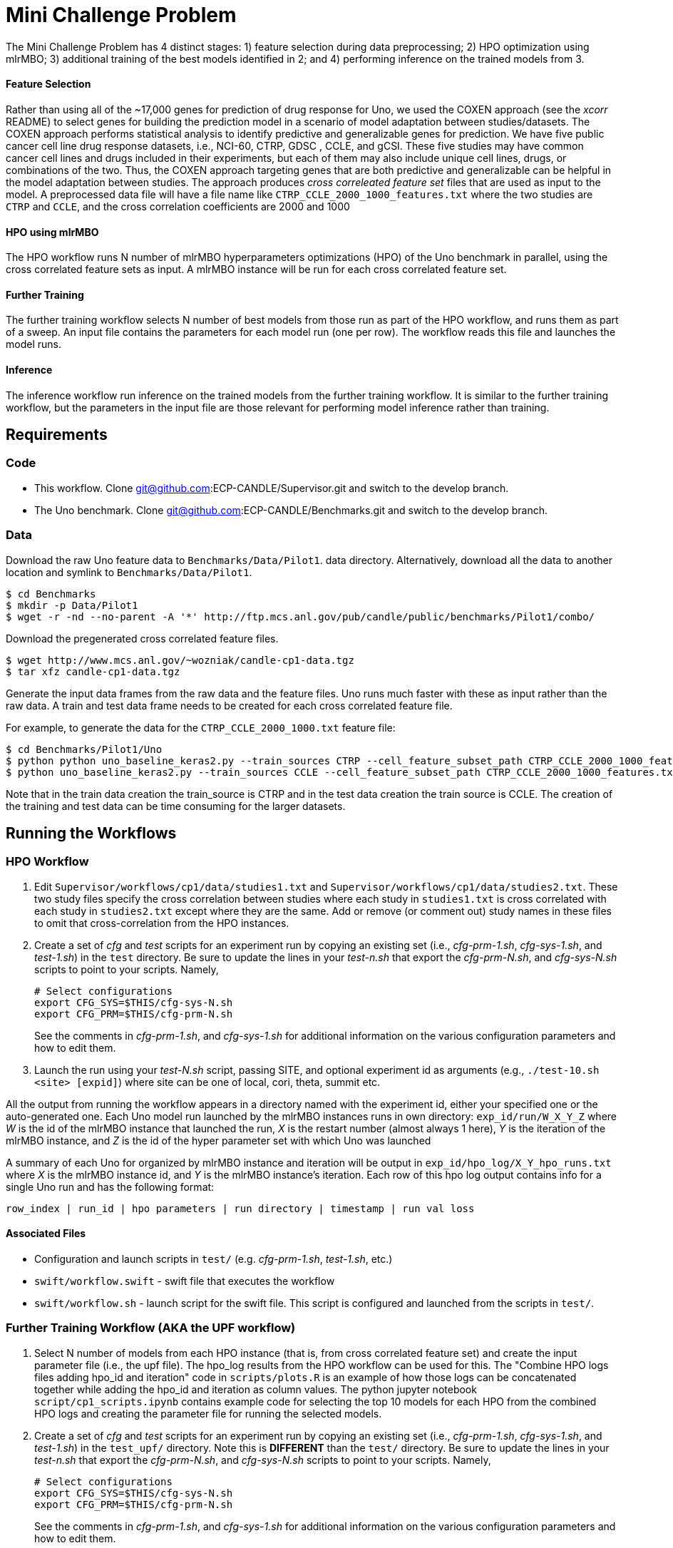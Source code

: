 
= Mini Challenge Problem

The Mini Challenge Problem has 4 distinct stages: 1) feature selection
during data preprocessing; 2) HPO optimization using mlrMBO; 3) additional
training of the best models identified in 2; and 4) performing inference
on the trained models from 3. 

==== Feature Selection

Rather than using all of the ~17,000 genes for prediction of drug response for Uno, we used the COXEN approach (see the _xcorr_ README) to select genes for building the prediction model in a scenario of model adaptation between studies/datasets. The COXEN approach performs statistical analysis to identify predictive and generalizable genes for prediction. We have five public cancer cell line drug response datasets, i.e., NCI-60, CTRP, GDSC , CCLE, and gCSI. These five studies may have common cancer cell lines and drugs included in their experiments, but each of them may also include unique cell lines, drugs, or combinations of the two. Thus, the COXEN approach targeting genes that are both predictive and generalizable can be helpful in the model adaptation between studies. The approach produces _cross correleated feature set_ files
that are used as input to the model. A preprocessed data file will have a file name like `CTRP_CCLE_2000_1000_features.txt`
where the two studies are `CTRP` and `CCLE`, and the cross correlation 
coefficients are 2000 and 1000

==== HPO using mlrMBO

The HPO workflow runs N number of mlrMBO hyperparameters optimizations (HPO) of the
Uno benchmark in parallel, using the cross correlated feature sets as input. A
mlrMBO instance will be run for each cross correlated feature set.


==== Further Training

The further training workflow selects N number of best models from those run
as part of the HPO workflow, and runs them as part of a sweep. An input file contains the parameters for each model run (one per row). The workflow
reads this file and launches the model runs.


==== Inference

The inference workflow run inference on the trained models from the further training workflow. It is similar to the further training workflow, but the
parameters in the input file are those relevant for performing model inference
rather than training.


== Requirements

=== Code

* This workflow. Clone git@github.com:ECP-CANDLE/Supervisor.git and switch to the develop branch. 
* The Uno benchmark. Clone git@github.com:ECP-CANDLE/Benchmarks.git and switch to the
develop branch. 

=== Data

Download the raw Uno feature data to `Benchmarks/Data/Pilot1`.
data directory. Alternatively, download all the data to another location and 
symlink to `Benchmarks/Data/Pilot1`.

----
$ cd Benchmarks
$ mkdir -p Data/Pilot1
$ wget -r -nd --no-parent -A '*' http://ftp.mcs.anl.gov/pub/candle/public/benchmarks/Pilot1/combo/
----

Download the pregenerated cross correlated feature files.

----
$ wget http://www.mcs.anl.gov/~wozniak/candle-cp1-data.tgz
$ tar xfz candle-cp1-data.tgz
----

Generate the input data frames from the raw data and the feature files. Uno runs
much faster with these as input rather than the raw data. A train and test data frame needs to be created for each cross correlated feature file. 

For example, to generate the data for the `CTRP_CCLE_2000_1000.txt` feature file:

----
$ cd Benchmarks/Pilot1/Uno
$ python python uno_baseline_keras2.py --train_sources CTRP --cell_feature_subset_path CTRP_CCLE_2000_1000_features.txt --no_feature_source True --no_response_source True --preprocess_rnaseq combat --export_data CTRP_CCLE_2000_1000_train.h5
$ python uno_baseline_keras2.py --train_sources CCLE --cell_feature_subset_path CTRP_CCLE_2000_1000_features.txt --no_feature_source True --no_response_source True --preprocess_rnaseq combat --export_data CTRP_CCLE_2000_1000_test.h5
----

Note that in the train data creation the train_source is CTRP and in the test data 
creation the train source is CCLE. The creation of the training and test data can be 
time consuming for the larger datasets. 


== Running the Workflows

=== HPO Workflow

. Edit `Supervisor/workflows/cp1/data/studies1.txt` and `Supervisor/workflows/cp1/data/studies2.txt`. These two study files specify the cross correlation between studies where each study in `studies1.txt` is cross correlated with each study in 
`studies2.txt` except where they are the same. Add or remove (or comment out)
study names in these files to omit that cross-correlation from the HPO instances.

. Create a set of _cfg_ and _test_ scripts for an experiment run by
copying an existing set (i.e., _cfg-prm-1.sh_, _cfg-sys-1.sh_, and _test-1.sh_) 
in the `test` directory. Be sure to update the lines in your _test-n.sh_ that 
export the _cfg-prm-N.sh_, and _cfg-sys-N.sh_ scripts to point to your scripts.
Namely,
+
----
# Select configurations
export CFG_SYS=$THIS/cfg-sys-N.sh
export CFG_PRM=$THIS/cfg-prm-N.sh
----
+
See the comments in _cfg-prm-1.sh_, and _cfg-sys-1.sh_ for additional
information on the various configuration parameters and how to edit them.

. Launch the run using your _test-N.sh_ script, passing SITE, and optional experiment id as arguments (e.g., `./test-10.sh <site> [expid]`) where 
site can be one of local, cori, theta, summit etc.

All the output from running the workflow appears in a directory named with the
experiment id, either your specified one or the auto-generated one. Each Uno
model run launched by the mlrMBO instances runs in own directory: 
`exp_id/run/W_X_Y_Z` where _W_ is the id of the mlrMBO instance that launched the run, _X_ is the restart number (almost always 1 here), _Y_ is the 
iteration of the mlrMBO instance, and _Z_ is the id of the hyper parameter set
with which Uno was launched

A summary of each Uno for organized by mlrMBO instance and iteration will be 
output in `exp_id/hpo_log/X_Y_hpo_runs.txt` where _X_ is the mlrMBO instance
id, and _Y_ is the mlrMBO instance's iteration. Each row of this hpo log output
contains info for a single Uno run and has the following format:

`row_index | run_id | hpo parameters | run directory | timestamp | run val loss`

==== Associated Files

* Configuration and launch scripts in `test/` (e.g. _cfg-prm-1.sh_, _test-1.sh_, etc.)
* `swift/workflow.swift` - swift file that executes the workflow
* `swift/workflow.sh` - launch script for the swift file. This script is 
configured and launched from the scripts in `test/`.


=== Further Training Workflow (AKA the UPF workflow)

. Select N number of models from each HPO instance (that is, from cross correlated feature set) and create the input parameter file (i.e., the upf file). The hpo_log results
from the HPO workflow can be used for this. The "Combine HPO logs files adding hpo_id and iteration" code in `scripts/plots.R` is an example of how those
logs can be concatenated together while adding the hpo_id and iteration as
column values. The python jupyter notebook `script/cp1_scripts.ipynb` contains
example code for selecting the top 10 models for each HPO from the combined HPO logs
and creating the parameter file for running the selected models.

. Create a set of _cfg_ and _test_ scripts for an experiment run by
copying an existing set (i.e., _cfg-prm-1.sh_, _cfg-sys-1.sh_, and _test-1.sh_) 
in the `test_upf/` directory. Note this is *DIFFERENT* than the `test/` directory. Be sure to update the lines in your _test-n.sh_ that 
export the _cfg-prm-N.sh_, and _cfg-sys-N.sh_ scripts to point to your scripts.
Namely,
+
----
# Select configurations
export CFG_SYS=$THIS/cfg-sys-N.sh
export CFG_PRM=$THIS/cfg-prm-N.sh
----
+
See the comments in _cfg-prm-1.sh_, and _cfg-sys-1.sh_ for additional
information on the various configuration parameters and how to edit them.

. Launch the run using your _test-N.sh_ script, passing SITE, and optional experiment id as arguments (e.g., `./test-10.sh <site> [expid]`) where 
site can be one of local, cori, theta, summit etc.

All the output from running the workflow will appear in a directory named with the
experiment id, either your specified one or the auto-generated one. Each Uno
model run launched by the workflow runs in own directory: 
`exp_id/run/X` where _X_ is the id of the run and corresponds to the index of the line of input data that was used for that run, that is, `run/0` contains the output for the run that ran with the 1st line from the upf input 
file, `run/1` for the second line and so on.

In addition, `inputs.txt` and `results.txt` are also written containing the parameters used for each run and the final val loss for each run, respectively.

==== Associated Files

* Configuration and launch scripts in `test_upf/` (e.g. _cfg-prm-1.sh_, _test-1.sh_, etc.)
* `swift/upf_workflow.swift` - swift file that executes the workflow
* `swift/upf_workflow.sh` - launch script for the swift file. This script is 
configured and launched from the scripts in `test_upf/`.


=== Inference

. Create the inference parameter file. Each line of the inference parameter 
file contains the parameters for a single inference run in csv format with
the following columns

+
`test data,directory of the trained model,run label`
+
For example,
`CTRP_GDSC_2000_1000_test.h5,/gpfs/alpine/med106/scratch/ncollier/experiments/full_training_2/run/0/,CTRP_GDSC_2000_1000`
+
The test data is part of the data generated as part of the data requirments, 
and found in the so-called cache directory as defined in the `cfg-prm-N.sh` files. The "directory of the trained model" is a directory that contains a
model trained in the further training workflow. The run label can be an informative label for the run.  The python jupyter notebook `script/cp1_scripts.ipynb` has some sample code for creating this parameter file.

. Create a set of _cfg_ and _test_ scripts for an experiment run by
copying an existing set (i.e., _cfg-prm-1.sh_, _cfg-sys-1.sh_, and _test-1.sh_) 
in the `test_infer/` directory. Note this is *DIFFERENT* than the `test/` directory. Be sure to update the lines in your _test-n.sh_ that 
export the _cfg-prm-N.sh_, and _cfg-sys-N.sh_ scripts to point to your scripts.
Namely,
+
----
# Select configurations
export CFG_SYS=$THIS/cfg-sys-N.sh
export CFG_PRM=$THIS/cfg-prm-N.sh
----
+
See the comments in _cfg-prm-1.sh_, and _cfg-sys-1.sh_ for additional
information on the various configuration parameters and how to edit them.

. Edit `sh/infer.sh`, if necessary. `infer.sh` is used to run the Benchmark's
`uno_infer.py` python script. Lines 31-33 can be uncommented and edited
to create a multiple copies of the input data to avoid io contention. If
this is not the case, then the file should not need to be changed.

. Launch the run using your _test-N.sh_ script, passing SITE, and optional experiment id as arguments (e.g., `./test-10.sh <site> [expid]`) where 
site can be one of local, cori, theta, summit etc.

All the output from running the workflow will appear in a directory named with the
experiment id, either your specified one or the auto-generated one. Each Uno
model inference run launched by the workflow runs in own directory: 
`exp_id/run/X` where _X_ is the id of the run and corresponds to the index of the line of input data that was used for that run, that is, `run/0` contains the output for the run that ran with the 1st line from the input 
file, `run/1` for the second line and so on. Each inference run will 
produce an `uno_pred.all.tsv` and an `uno_pred.tsv`. The first contains
the predictions for each feature and the second is an aggregate view of the first. Additionally a `log.txt` file is created in the experiment directory
that contains the name of the data input file, the model, the output directory, 
and number of predictions for each model run.

==== Associated Files

* Configuration and launch scripts in `test_infer/` (e.g. _cfg-prm-1.sh_, _test-1.sh_, etc.)
* `swift/infer_workflow.swift` - swift file that executes the workflow
* `swift/infer_workflow.sh` - launch script for the swift file. This script is 
configured and launched from the scripts in `test_infer/`.
* `sh/infer.sh` - script used to launch the Uno benchmark's `uno_infer.py` to perform the actual inference.


== Additional Notes

=== Running on Summit

Summit's project directories (e.g. /ccs/proj/med106/) are not writable from the compute nodes.
The workflow needs the following directories in Supervisor/workflows/cp1 to be writable.

* cache
* experiments
* xcorr_data

One solution is to symlink them from a writable location such as /gpfs/alpine/med106/scratch.
For example,

----
$ pwd
/ccs/proj/med106/ncollier/repos/Supervisor/workflows/cp1
$ ls -l
lrwxrwxrwx 1 ncollier ncollier   46 Mar  1 10:35 cache -> /gpfs/alpine/med106/scratch/ncollier/uno_cache
lrwxrwxrwx 1 ncollier ncollier   48 Feb 28 16:51 experiments -> /gpfs/alpine/med106/scratch/ncollier/experiments
lrwxrwxrwx 1 ncollier ncollier   47 Mar  1 12:38 xcorr_data -> /gpfs/alpine/med106/scratch/ncollier/xcorr_data
----

